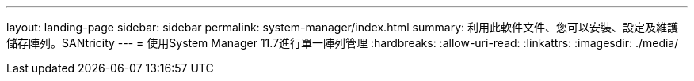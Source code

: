 ---
layout: landing-page 
sidebar: sidebar 
permalink: system-manager/index.html 
summary: 利用此軟件文件、您可以安裝、設定及維護儲存陣列。SANtricity 
---
= 使用System Manager 11.7進行單一陣列管理
:hardbreaks:
:allow-uri-read: 
:linkattrs: 
:imagesdir: ./media/



